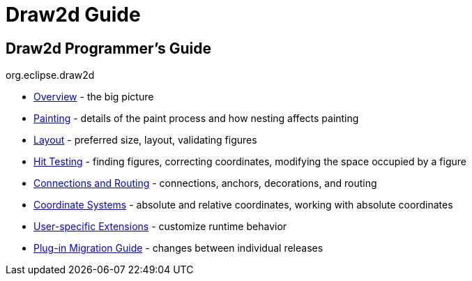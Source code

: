 ifdef::env-github[]
:imagesdir: ../guide/
endif::[]

= Draw2d Guide

== Draw2d Programmer's Guide +
org.eclipse.draw2d +

* xref:overview.adoc[Overview] - the big picture
* xref:painting.adoc[Painting] - details of the paint process and how
nesting affects painting
* xref:layout.adoc[Layout] - preferred size, layout, validating figures
* xref:hittest.adoc[Hit Testing] - finding figures, correcting
coordinates, modifying the space occupied by a figure
* xref:connections.adoc[Connections and Routing] - connections, anchors,
decorations, and routing
* xref:coordinates.adoc[Coordinate Systems] - absolute and relative
coordinates, working with absolute coordinates
* xref:extensions.adoc[User-specific Extensions] - customize runtime
behavior
* xref:migration-guide.adoc[Plug-in Migration Guide] - changes between
individual releases
